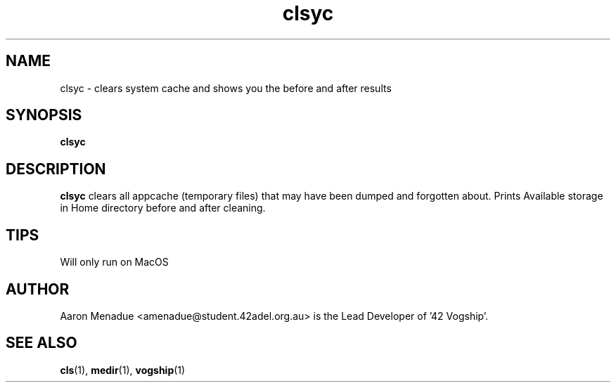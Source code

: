 .TH clsyc 1 "October 13, 2021"
.LO 1
.SH NAME
clsyc \- clears system cache and shows you the before and after results
.SH SYNOPSIS
.B clsyc

.SH DESCRIPTION
.B clsyc
clears all appcache (temporary files) that may have been dumped and forgotten about. Prints Available storage in Home directory before and after cleaning.

.SH TIPS
Will only run on MacOS

.SH AUTHOR
Aaron Menadue <amenadue@student.42adel.org.au> is the Lead Developer of '42 Vogship'.

.SH SEE ALSO
.BR cls (1),
.BR medir (1),
.BR vogship (1)
